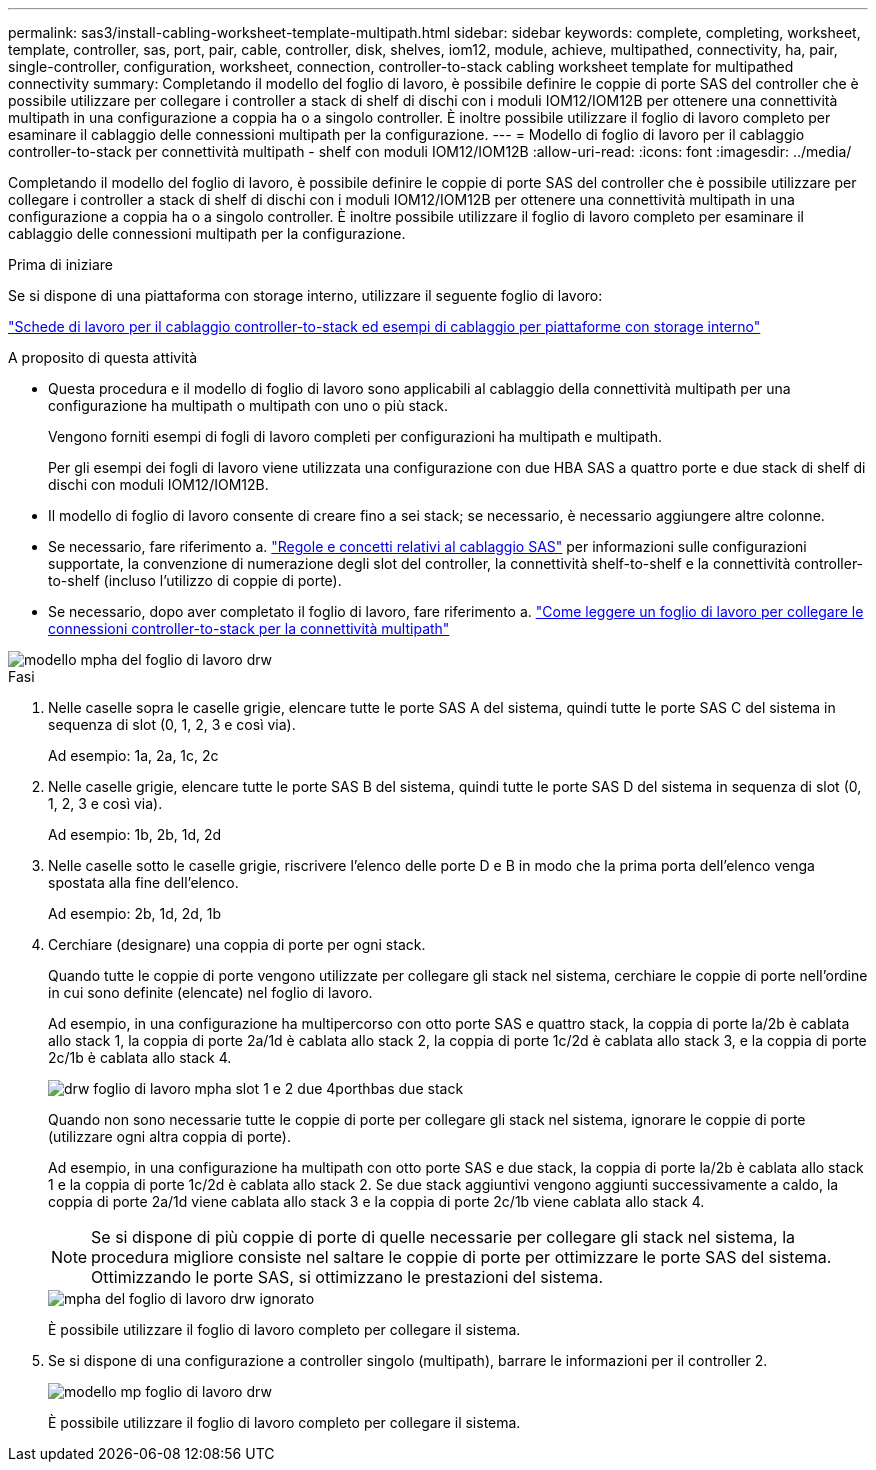 ---
permalink: sas3/install-cabling-worksheet-template-multipath.html 
sidebar: sidebar 
keywords: complete, completing, worksheet, template, controller, sas, port, pair, cable, controller, disk, shelves, iom12, module, achieve, multipathed, connectivity, ha, pair, single-controller, configuration, worksheet, connection, controller-to-stack cabling worksheet template for multipathed connectivity 
summary: Completando il modello del foglio di lavoro, è possibile definire le coppie di porte SAS del controller che è possibile utilizzare per collegare i controller a stack di shelf di dischi con i moduli IOM12/IOM12B per ottenere una connettività multipath in una configurazione a coppia ha o a singolo controller. È inoltre possibile utilizzare il foglio di lavoro completo per esaminare il cablaggio delle connessioni multipath per la configurazione. 
---
= Modello di foglio di lavoro per il cablaggio controller-to-stack per connettività multipath - shelf con moduli IOM12/IOM12B
:allow-uri-read: 
:icons: font
:imagesdir: ../media/


[role="lead"]
Completando il modello del foglio di lavoro, è possibile definire le coppie di porte SAS del controller che è possibile utilizzare per collegare i controller a stack di shelf di dischi con i moduli IOM12/IOM12B per ottenere una connettività multipath in una configurazione a coppia ha o a singolo controller. È inoltre possibile utilizzare il foglio di lavoro completo per esaminare il cablaggio delle connessioni multipath per la configurazione.

.Prima di iniziare
Se si dispone di una piattaforma con storage interno, utilizzare il seguente foglio di lavoro:

link:install-cabling-worksheets-examples-fas2600.html["Schede di lavoro per il cablaggio controller-to-stack ed esempi di cablaggio per piattaforme con storage interno"]

.A proposito di questa attività
* Questa procedura e il modello di foglio di lavoro sono applicabili al cablaggio della connettività multipath per una configurazione ha multipath o multipath con uno o più stack.
+
Vengono forniti esempi di fogli di lavoro completi per configurazioni ha multipath e multipath.

+
Per gli esempi dei fogli di lavoro viene utilizzata una configurazione con due HBA SAS a quattro porte e due stack di shelf di dischi con moduli IOM12/IOM12B.

* Il modello di foglio di lavoro consente di creare fino a sei stack; se necessario, è necessario aggiungere altre colonne.
* Se necessario, fare riferimento a. link:install-cabling-rules.html["Regole e concetti relativi al cablaggio SAS"] per informazioni sulle configurazioni supportate, la convenzione di numerazione degli slot del controller, la connettività shelf-to-shelf e la connettività controller-to-shelf (incluso l'utilizzo di coppie di porte).
* Se necessario, dopo aver completato il foglio di lavoro, fare riferimento a. link:install-cabling-worksheets-how-to-read-multipath.html["Come leggere un foglio di lavoro per collegare le connessioni controller-to-stack per la connettività multipath"]


image::../media/drw_worksheet_mpha_template.gif[modello mpha del foglio di lavoro drw]

.Fasi
. Nelle caselle sopra le caselle grigie, elencare tutte le porte SAS A del sistema, quindi tutte le porte SAS C del sistema in sequenza di slot (0, 1, 2, 3 e così via).
+
Ad esempio: 1a, 2a, 1c, 2c

. Nelle caselle grigie, elencare tutte le porte SAS B del sistema, quindi tutte le porte SAS D del sistema in sequenza di slot (0, 1, 2, 3 e così via).
+
Ad esempio: 1b, 2b, 1d, 2d

. Nelle caselle sotto le caselle grigie, riscrivere l'elenco delle porte D e B in modo che la prima porta dell'elenco venga spostata alla fine dell'elenco.
+
Ad esempio: 2b, 1d, 2d, 1b

. Cerchiare (designare) una coppia di porte per ogni stack.
+
Quando tutte le coppie di porte vengono utilizzate per collegare gli stack nel sistema, cerchiare le coppie di porte nell'ordine in cui sono definite (elencate) nel foglio di lavoro.

+
Ad esempio, in una configurazione ha multipercorso con otto porte SAS e quattro stack, la coppia di porte la/2b è cablata allo stack 1, la coppia di porte 2a/1d è cablata allo stack 2, la coppia di porte 1c/2d è cablata allo stack 3, e la coppia di porte 2c/1b è cablata allo stack 4.

+
image::../media/drw_worksheet_mpha_slots_1_and_2_two_4porthbas_two_stacks.gif[drw foglio di lavoro mpha slot 1 e 2 due 4porthbas due stack]

+
Quando non sono necessarie tutte le coppie di porte per collegare gli stack nel sistema, ignorare le coppie di porte (utilizzare ogni altra coppia di porte).

+
Ad esempio, in una configurazione ha multipath con otto porte SAS e due stack, la coppia di porte la/2b è cablata allo stack 1 e la coppia di porte 1c/2d è cablata allo stack 2. Se due stack aggiuntivi vengono aggiunti successivamente a caldo, la coppia di porte 2a/1d viene cablata allo stack 3 e la coppia di porte 2c/1b viene cablata allo stack 4.

+

NOTE: Se si dispone di più coppie di porte di quelle necessarie per collegare gli stack nel sistema, la procedura migliore consiste nel saltare le coppie di porte per ottimizzare le porte SAS del sistema. Ottimizzando le porte SAS, si ottimizzano le prestazioni del sistema.

+
image::../media/drw_worksheet_mpha_skipped_template.gif[mpha del foglio di lavoro drw ignorato]

+
È possibile utilizzare il foglio di lavoro completo per collegare il sistema.

. Se si dispone di una configurazione a controller singolo (multipath), barrare le informazioni per il controller 2.
+
image::../media/drw_worksheet_mp_template.gif[modello mp foglio di lavoro drw]

+
È possibile utilizzare il foglio di lavoro completo per collegare il sistema.


